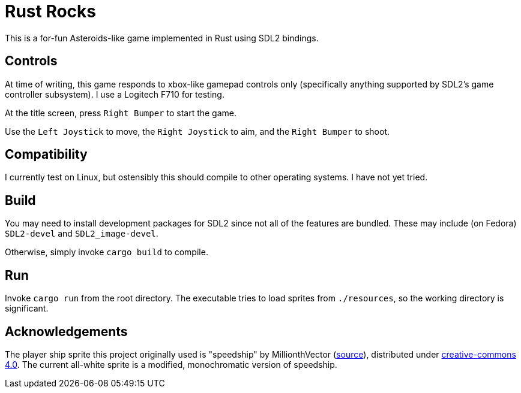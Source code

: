 = Rust Rocks

This is a for-fun Asteroids-like game implemented in Rust using SDL2 bindings.

== Controls

At time of writing, this game responds to xbox-like gamepad controls only (specifically anything supported by SDL2's game controller subsystem). I use a Logitech F710 for testing.

At the title screen, press `Right Bumper` to start the game.

Use the `Left Joystick` to move, the `Right Joystick` to aim, and the `Right Bumper` to shoot.

== Compatibility

I currently test on Linux, but ostensibly this should compile to other operating systems. I have not yet tried.

== Build

You may need to install development packages for SDL2 since not all of the features are bundled. These may include (on Fedora) `SDL2-devel` and `SDL2_image-devel`.

Otherwise, simply invoke `cargo build` to compile.

== Run

Invoke `cargo run` from the root directory. The executable tries to load sprites from `./resources`, so the working directory is significant.

== Acknowledgements

The player ship sprite this project originally used is "speedship" by MillionthVector (https://millionthvector.blogspot.com/p/free-sprites.html[source]), distributed under https://creativecommons.org/licenses/by/4.0/[creative-commons 4.0]. The current all-white sprite is a modified, monochromatic version of speedship.
